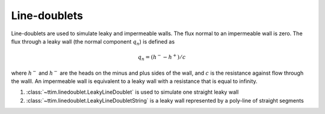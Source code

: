 Line-doublets
=============

Line-doublets are used to simulate leaky and impermeable walls. The flux normal to an
impermeable wall is zero. The flux through a leaky wall (the normal component
:math:`q_{n}`) is defined as

    .. math::
        q_n = (h^- - h^+)/c
        
where :math:`h^-` and :math:`h^-` are the heads on the minus and plus sides of the
wall, and :math:`c` is the resistance against flow through the walll. An impermeable
wall is equivalent to a leaky wall with a resistance that is equal to infinity.

1. :class:`~ttim.linedoublet.LeakyLineDoublet` is used to simulate one straight leaky
   wall

2. :class:`~ttim.linedoublet.LeakyLineDoubletString` is a leaky wall represented by a
   poly-line of straight segments